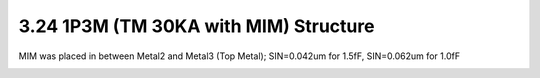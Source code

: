 3.24 1P3M (TM 30KA with MIM) Structure
======================================

MIM was placed in between Metal2 and Metal3 (Top Metal); SIN=0.042um for 1.5fF, SIN=0.062um for 1.0fF

.. image:: images/2_cross_section_24.png
   :width: 600
   :align: center
   :alt:  1P3M (TM 30KA with MIM) Structure

